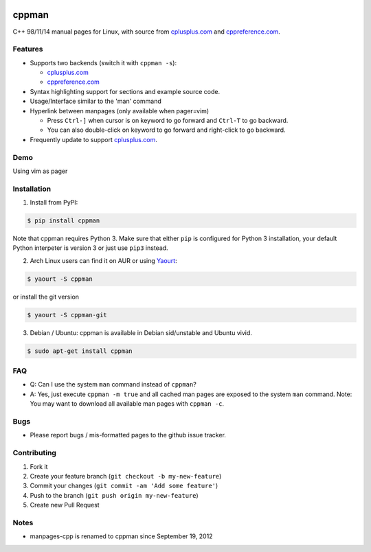 .. image:: http://img.shields.io/travis/aitjcize/cppman.svg?style=flat
   :target: https://travis-ci.org/aitjcize/cppman
.. image:: http://img.shields.io/pypi/v/cppman.svg?style=flat
   :target: https://pypi.python.org/pypi/cppman
.. image:: http://img.shields.io/pypi/dm/cppman.svg?style=flat
   :target: https://crate.io/packages/cppman

cppman
======
C++ 98/11/14 manual pages for Linux, with source from `cplusplus.com <http://cplusplus.com/>`_ and `cppreference.com <http://cppreference.com/>`_.

.. image:: https://raw.github.com/aitjcize/cppman/master/wiki/screenshot.png

Features
--------
* Supports two backends (switch it with ``cppman -s``):

  + `cplusplus.com <http://cplusplus.com/>`_
  + `cppreference.com <http://cppreference.com/>`_

* Syntax highlighting support for sections and example source code.
* Usage/Interface similar to the 'man' command
* Hyperlink between manpages (only available when pager=vim)

  + Press ``Ctrl-]`` when cursor is on keyword to go forward and ``Ctrl-T`` to go backward.
  + You can also double-click on keyword to go forward and right-click to go backward.

* Frequently update to support `cplusplus.com <http://cplusplus.com/>`_.

Demo
----
Using vim as pager

.. image:: https://raw.github.com/aitjcize/cppman/master/wiki/demo.gif

Installation
------------
1. Install from PyPI:

.. code-block:: bash

    $ pip install cppman

Note that cppman requires Python 3. Make sure that either ``pip`` is configured for Python 3 installation, your default Python interpeter is version 3 or just use ``pip3`` instead.

2. Arch Linux users can find it on AUR or using `Yaourt <https://wiki.archlinux.org/index.php/Yaourt>`_:

.. code-block:: bash

    $ yaourt -S cppman

or install the git version

.. code-block:: bash

    $ yaourt -S cppman-git

3. Debian / Ubuntu: cppman is available in Debian sid/unstable and Ubuntu vivid.

.. code-block:: bash

    $ sudo apt-get install cppman

FAQ
---
* Q: Can I use the system ``man`` command instead of ``cppman``?
* A: Yes, just execute ``cppman -m true`` and all cached man pages are exposed to the system ``man`` command.  Note: You may want to download all available man pages with ``cppman -c``.

Bugs
----
* Please report bugs / mis-formatted pages to the github issue tracker.

Contributing
------------
1. Fork it
2. Create your feature branch (``git checkout -b my-new-feature``)
3. Commit your changes (``git commit -am 'Add some feature'``)
4. Push to the branch (``git push origin my-new-feature``)
5. Create new Pull Request

Notes
-----
* manpages-cpp is renamed to cppman since September 19, 2012
